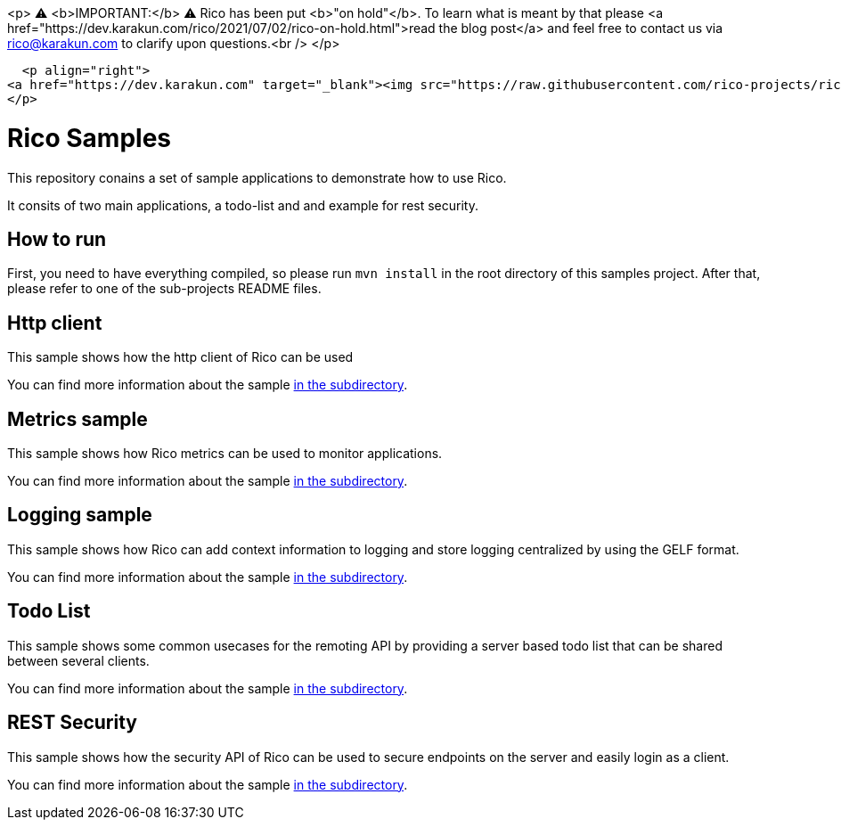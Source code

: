 <p>
  ⚠️ <b>IMPORTANT:</b> ⚠️ Rico has been put <b>"on hold"</b>. To learn what is meant by that please <a href="https://dev.karakun.com/rico/2021/07/02/rico-on-hold.html">read the blog post</a>  and feel free to contact us via rico@karakun.com to clarify upon questions.<br />
  </p>

  <p align="right">
<a href="https://dev.karakun.com" target="_blank"><img src="https://raw.githubusercontent.com/rico-projects/rico/master/readme/supported_by_karakun.png" alt="Supported by Karakun"/></a>
</p>

= Rico Samples

This repository conains a set of sample applications to demonstrate how to use Rico.

It consits of two main applications, a todo-list and and example for rest security.


== How to run

First, you need to have everything compiled, so please run `mvn install` in the root directory of this samples project.
After that, please refer to one of the sub-projects README files.

== Http client

This sample shows how the http client of Rico can be used

You can find more information about the sample link:http-client[in the subdirectory].

== Metrics sample

This sample shows how Rico metrics can be used to monitor applications.

You can find more information about the sample link:metrics-sample[in the subdirectory].

== Logging sample

This sample shows how Rico can add context information to logging and store logging centralized by using the GELF format.

You can find more information about the sample link:logging-sample[in the subdirectory].

== Todo List

This sample shows some common usecases for the remoting API by providing a server based todo list that can be shared between several clients.

You can find more information about the sample link:todo-list[in the subdirectory].


== REST Security

This sample shows how the security API of Rico can be used to secure endpoints on
the server and easily login as a client.

You can find more information about the sample link:rest-security[in the subdirectory].
